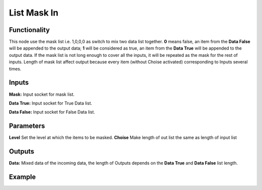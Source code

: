 List Mask In
============

Functionality
-------------

This node use the mask list i.e. 1,0,0,0 as switch to mix two data list together.   
**0** means false, an item from the **Data False** will be appended to the output data;   
**1** will be considered as true, an item from the **Data True** will be appended to the output data. If the mask list is not long enough to cover all the inputs, it will be repeated as the mask for the rest of inputs.  
Length of mask list affect output because every item (without Choise activated) corresponding to Inputs several times. 

Inputs
------

**Mask:** Input socket for mask list.

**Data True:** Input socket for True Data list.

**Data False:** Input socket for False Data list.



Parameters
----------

**Level** Set the level at which the items to be masked.
**Choise** Make length of out list the same as length of input list


Outputs
-------

**Data:** Mixed data of the incoming data, the length of Outputs depends on the  **Data True** and  **Data False** list length.

Example
-------

.. image:: https://cloud.githubusercontent.com/assets/5409756/11457323/e7af5960-96e0-11e5-86e0-a9401f5e059e.png
  :alt: ListMaskDemo.PNG
